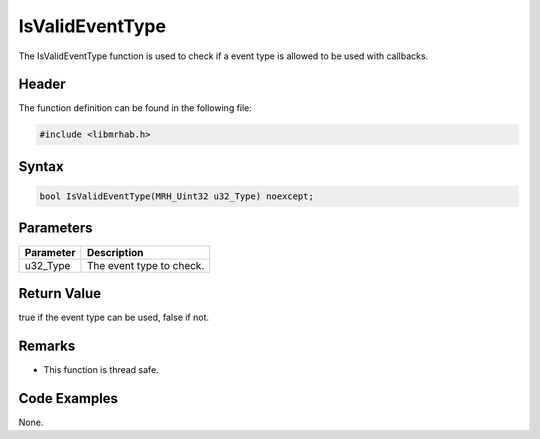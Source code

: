 IsValidEventType
================
The IsValidEventType function is used to check if a event type is allowed to be 
used with callbacks.

Header
------
The function definition can be found in the following file:

.. code-block:: c

    #include <libmrhab.h>


Syntax
------
.. code-block:: c

    bool IsValidEventType(MRH_Uint32 u32_Type) noexcept;


Parameters
----------
.. list-table::
    :header-rows: 1

    * - Parameter
      - Description
    * - u32_Type
      - The event type to check.


Return Value
------------
true if the event type can be used, false if not.

Remarks
-------
* This function is thread safe.

Code Examples
-------------
None.
